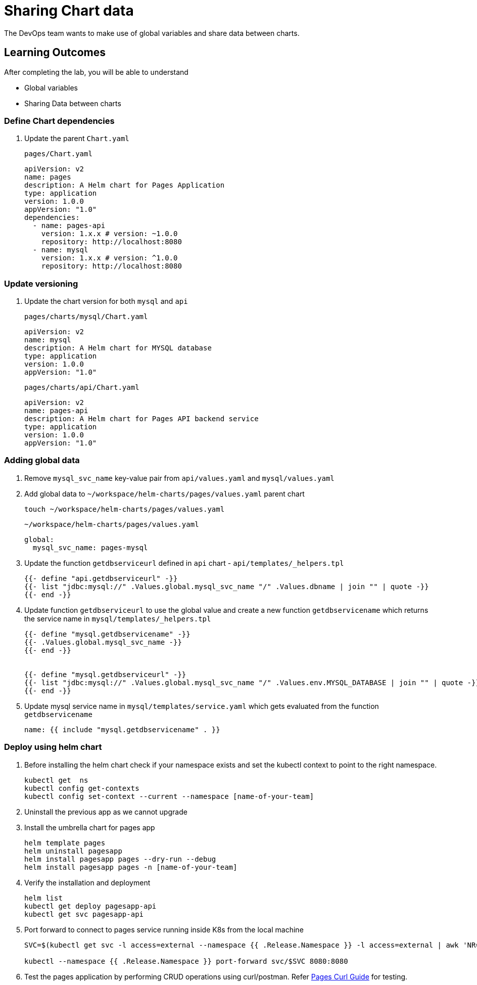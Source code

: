 = Sharing Chart data
:stylesheet: boot-flatly.css
:nofooter:
:data-uri:
:icons: font
:linkattrs:

The DevOps team wants to make use of global variables and share data between charts.

== Learning Outcomes
After completing the lab, you will be able to understand

• Global variables
• Sharing Data between charts

=== Define Chart dependencies

. Update the parent `Chart.yaml`

+
`pages/Chart.yaml`

+
[source, yaml]
-------------
apiVersion: v2
name: pages
description: A Helm chart for Pages Application
type: application
version: 1.0.0
appVersion: "1.0"
dependencies:
  - name: pages-api
    version: 1.x.x # version: ~1.0.0
    repository: http://localhost:8080
  - name: mysql
    version: 1.x.x # version: ^1.0.0
    repository: http://localhost:8080
-------------

=== Update versioning

. Update the chart version for both `mysql` and `api`

+
`pages/charts/mysql/Chart.yaml`
+
[source, yaml]
-------------
apiVersion: v2
name: mysql
description: A Helm chart for MYSQL database
type: application
version: 1.0.0
appVersion: "1.0"
-------------

+
`pages/charts/api/Chart.yaml`
+
[source, yaml]
-------------
apiVersion: v2
name: pages-api
description: A Helm chart for Pages API backend service
type: application
version: 1.0.0
appVersion: "1.0"
-------------

=== Adding global data

. Remove `mysql_svc_name` key-value pair from `api/values.yaml` and `mysql/values.yaml`

. Add global data to `~/workspace/helm-charts/pages/values.yaml` parent chart

+
[source, shell script]
-------------
touch ~/workspace/helm-charts/pages/values.yaml
-------------
+

`~/workspace/helm-charts/pages/values.yaml`
+
[source, yaml]
-------------
global:
  mysql_svc_name: pages-mysql
-------------

. Update the function `getdbserviceurl` defined in `api` chart -  `api/templates/_helpers.tpl`

+
[source, yaml]
------------
{{- define "api.getdbserviceurl" -}}
{{- list "jdbc:mysql://" .Values.global.mysql_svc_name "/" .Values.dbname | join "" | quote -}}
{{- end -}}
------------

. Update function `getdbserviceurl` to use the global value and create a new function `getdbservicename` which returns the service name in `mysql/templates/_helpers.tpl`
+
[source, yaml]
-------------
{{- define "mysql.getdbservicename" -}}
{{- .Values.global.mysql_svc_name -}}
{{- end -}}


{{- define "mysql.getdbserviceurl" -}}
{{- list "jdbc:mysql://" .Values.global.mysql_svc_name "/" .Values.env.MYSQL_DATABASE | join "" | quote -}}
{{- end -}}
-------------

. Update mysql service name in `mysql/templates/service.yaml` which gets evaluated from the function `getdbservicename`

+
[source, yaml]
-------------
name: {{ include "mysql.getdbservicename" . }}
-------------

=== Deploy using helm chart

. Before installing the helm chart check if your namespace exists and set the kubectl context to point to the right namespace.

+
[source, shell script]
------------------
kubectl get  ns
kubectl config get-contexts
kubectl config set-context --current --namespace [name-of-your-team]
------------------

. Uninstall the previous app as we cannot upgrade

. Install the umbrella chart for pages app
+
[source, shell script]
------------------
helm template pages
helm uninstall pagesapp
helm install pagesapp pages --dry-run --debug
helm install pagesapp pages -n [name-of-your-team]
------------------

. Verify the installation and deployment
+
[source, shell script]
------------------
helm list
kubectl get deploy pagesapp-api
kubectl get svc pagesapp-api
------------------

. Port forward to connect to pages service running inside K8s from the local machine
+
[source, shell script]
------------------
SVC=$(kubectl get svc -l access=external --namespace {{ .Release.Namespace }} -l access=external | awk 'NR==2{print $1}')

kubectl --namespace {{ .Release.Namespace }} port-forward svc/$SVC 8080:8080
------------------

. Test the pages application by performing CRUD operations using curl/postman.
Refer <<07-Pages-Curl-Commands.adoc#pages-curl-section, Pages Curl Guide>> for testing.